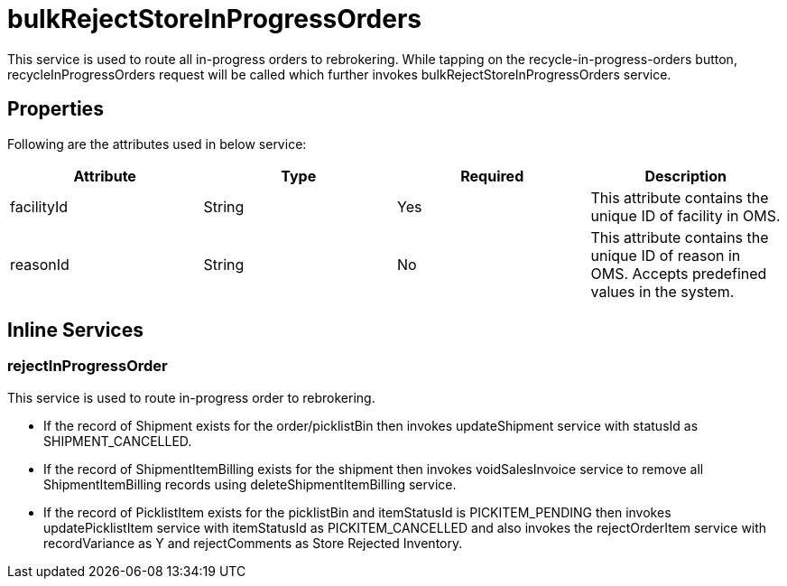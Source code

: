 = bulkRejectStoreInProgressOrders

This service is used to route all in-progress orders to rebrokering. While tapping on the recycle-in-progress-orders button, recycleInProgressOrders request will be called which further invokes bulkRejectStoreInProgressOrders service.

== Properties
Following are the attributes used in below service:

[width="100%", cols="4" options="header"]
|=======
|Attribute |Type |Required| Description
|facilityId|String|Yes|This attribute contains the unique ID of facility in OMS.
|reasonId|String|No|This attribute contains the unique ID of reason in OMS. Accepts predefined values in the system.
|=======

== Inline Services

=== rejectInProgressOrder
This service is used to route in-progress order to rebrokering.

* If the record of Shipment exists for the order/picklistBin then invokes updateShipment service with statusId as SHIPMENT_CANCELLED.
* If the record of ShipmentItemBilling exists for the shipment then invokes voidSalesInvoice service to remove all ShipmentItemBilling records using deleteShipmentItemBilling service.
* If the record of PicklistItem exists for the picklistBin and itemStatusId is PICKITEM_PENDING then invokes updatePicklistItem service with itemStatusId as PICKITEM_CANCELLED and also invokes the rejectOrderItem service with recordVariance as Y and rejectComments as Store Rejected Inventory.
